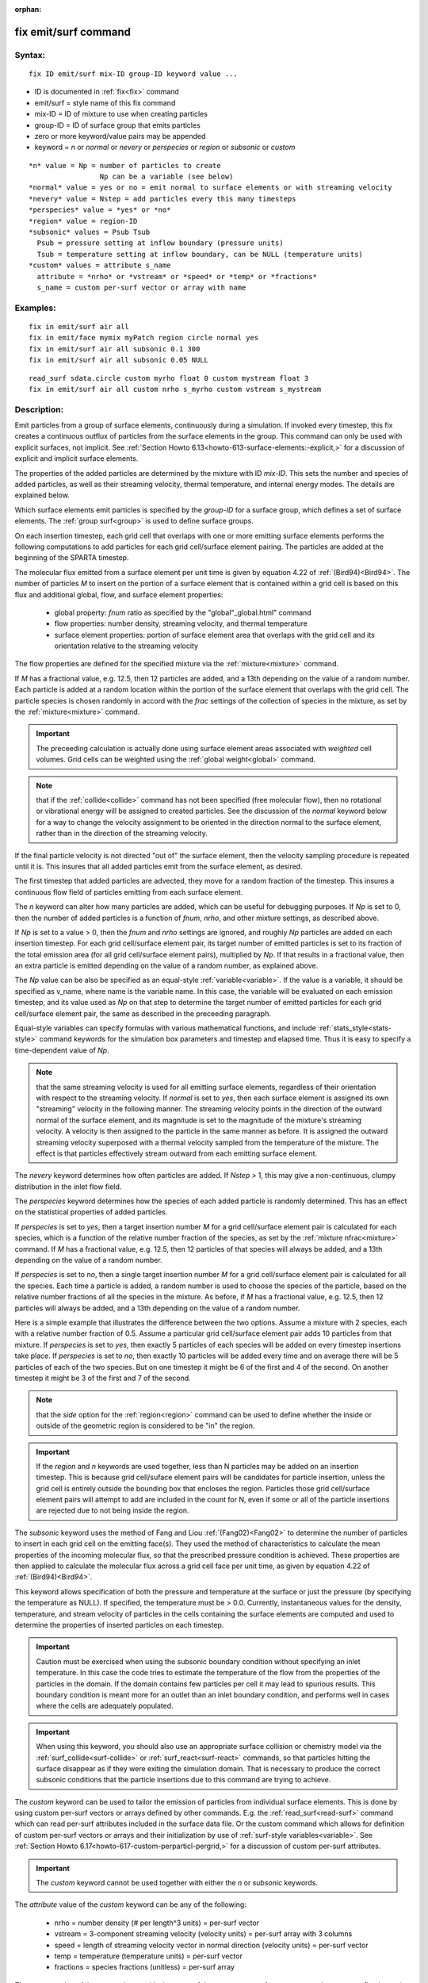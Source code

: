 
:orphan:

.. index:: fix_emit_surf

.. _fix-emit-surf:

.. _fix-emit-surf-command:

#####################
fix emit/surf command
#####################

.. _fix-emit-surf-syntax:

*******
Syntax:
*******

::

   fix ID emit/surf mix-ID group-ID keyword value ...

- ID is documented in :ref:`fix<fix>` command 

- emit/surf = style name of this fix command

- mix-ID = ID of mixture to use when creating particles

- group-ID = ID of surface group that emits particles

- zero or more keyword/value pairs may be appended

- keyword = *n* or *normal* or *nevery* or *perspecies* or *region* or *subsonic* or *custom*

::

     *n* value = Np = number of particles to create
                      Np can be a variable (see below)
     *normal* value = yes or no = emit normal to surface elements or with streaming velocity
     *nevery* value = Nstep = add particles every this many timesteps
     *perspecies* value = *yes* or *no*
     *region* value = region-ID
     *subsonic* values = Psub Tsub
       Psub = pressure setting at inflow boundary (pressure units)
       Tsub = temperature setting at inflow boundary, can be NULL (temperature units)
     *custom* values = attribute s_name
       attribute = *nrho* or *vstream* or *speed* or *temp* or *fractions*
       s_name = custom per-surf vector or array with name

.. _fix-emit-surf-examples:

*********
Examples:
*********

::

   fix in emit/surf air all
   fix in emit/face mymix myPatch region circle normal yes
   fix in emit/surf air all subsonic 0.1 300
   fix in emit/surf air all subsonic 0.05 NULL

::

   read_surf sdata.circle custom myrho float 0 custom mystream float 3
   fix in emit/surf air all custom nrho s_myrho custom vstream s_mystream

.. _fix-emit-surf-descriptio:

************
Description:
************

Emit particles from a group of surface elements, continuously during a
simulation.  If invoked every timestep, this fix creates a continuous
outflux of particles from the surface elements in the group.  This
command can only be used with explicit surfaces, not implicit.  See
:ref:`Section Howto 6.13<howto-613-surface-elements:-explicit,>` for a discussion of
explicit and implicit surface elements.

The properties of the added particles are determined by the mixture
with ID *mix-ID*.  This sets the number and species of added
particles, as well as their streaming velocity, thermal temperature,
and internal energy modes.  The details are explained below.

Which surface elements emit particles is specified by the *group-ID*
for a surface group, which defines a set of surface elements.  The
:ref:`group surf<group>` is used to define surface groups.

On each insertion timestep, each grid cell that overlaps with one or
more emitting surface elements performs the following computations to
add particles for each grid cell/surface element pairing.  The
particles are added at the beginning of the SPARTA timestep.

The molecular flux emitted from a surface element per unit time is
given by equation 4.22 of :ref:`(Bird94)<Bird94>`.  The number of particles
*M* to insert on the portion of a surface element that is contained
within a grid cell is based on this flux and additional global, flow,
and surface element properties:

   - global property: *fnum* ratio as specified by the "global"_global.html" command
   - flow properties: number density, streaming velocity, and thermal temperature
   - surface element properties: portion of surface element area that overlaps with the grid cell and its orientation relative to the streaming velocity

The flow properties are defined for the specified mixture via the
:ref:`mixture<mixture>` command.

If *M* has a fractional value, e.g. 12.5, then 12 particles are added,
and a 13th depending on the value of a random number.  Each particle
is added at a random location within the portion of the surface
element that overlaps with the grid cell.  The particle species is
chosen randomly in accord with the *frac* settings of the collection
of species in the mixture, as set by the :ref:`mixture<mixture>`
command.

.. important::

  The preceeding calculation is actually done using
  surface element areas associated with *weighted* cell volumes.  Grid
  cells can be weighted using the :ref:`global weight<global>` command.

.. note::

  that if the :ref:`collide<collide>` command has not been specified
  (free molecular flow), then no rotational or vibrational energy will
  be assigned to created particles.  See the discussion of the *normal*
  keyword below for a way to change the velocity assignment to be
  oriented in the direction normal to the surface element, rather than
  in the direction of the streaming velocity.

If the final particle velocity is not directed "out of" the surface
element, then the velocity sampling procedure is repeated until it is.
This insures that all added particles emit from the surface element,
as desired.

The first timestep that added particles are advected, they move for a
random fraction of the timestep.  This insures a continuous flow field
of particles emitting from each surface element.

The *n* keyword can alter how many particles are added, which can be
useful for debugging purposes.  If *Np* is set to 0, then the number
of added particles is a function of *fnum*, *nrho*, and other mixture
settings, as described above.

If *Np* is set to a value > 0, then the *fnum* and *nrho* settings are
ignored, and roughly *Np* particles are added on each insertion
timestep.  For each grid cell/surface element pair, its target number
of emitted particles is set to its fraction of the total emission area
(for all grid cell/surface element pairs), multiplied by *Np*.  If
that results in a fractional value, then an extra particle is emitted
depending on the value of a random number, as explained above.

The *Np* value can be also be specified as an equal-style
:ref:`variable<variable>`.  If the value is a variable, it should be
specified as v_name, where name is the variable name.  In this case,
the variable will be evaluated on each emission timestep, and its
value used as *Np* on that step to determine the target number of
emitted particles for each grid cell/surface element pair, the same as
described in the preceeding paragraph.

Equal-style variables can specify formulas with various mathematical
functions, and include :ref:`stats_style<stats-style>` command
keywords for the simulation box parameters and timestep and elapsed
time.  Thus it is easy to specify a time-dependent value of *Np*.

.. note::

  that the same streaming velocity is
  used for all emitting surface elements, regardless of their
  orientation with respect to the streaming velocity.  If *normal* is
  set to *yes*, then each surface element is assigned its own
  "streaming" velocity in the following manner.  The streaming velocity
  points in the direction of the outward normal of the surface element,
  and its magnitude is set to the magnitude of the mixture's streaming
  velocity.  A velocity is then assigned to the particle in the same
  manner as before.  It is assigned the outward streaming velocity
  superposed with a thermal velocity sampled from the temperature of the
  mixture.  The effect is that particles effectively stream outward from
  each emitting surface element.

The *nevery* keyword determines how often particles are added.  If
*Nstep* > 1, this may give a non-continuous, clumpy distribution in
the inlet flow field.

The *perspecies* keyword determines how the species of each added
particle is randomly determined.  This has an effect on the
statistical properties of added particles.

If *perspecies* is set to *yes*, then a target insertion number *M*
for a grid cell/surface element pair is calculated for each species,
which is a function of the relative number fraction of the species, as
set by the :ref:`mixture nfrac<mixture>` command.  If *M* has a
fractional value, e.g. 12.5, then 12 particles of that species will
always be added, and a 13th depending on the value of a random number.

If *perspecies* is set to *no*, then a single target insertion number
*M* for a grid cell/surface element pair is calculated for all the
species.  Each time a particle is added, a random number is used to
choose the species of the particle, based on the relative number
fractions of all the species in the mixture.  As before, if *M* has a
fractional value, e.g. 12.5, then 12 particles will always be added,
and a 13th depending on the value of a random number.

Here is a simple example that illustrates the difference between the
two options.  Assume a mixture with 2 species, each with a relative
number fraction of 0.5.  Assume a particular grid cell/surface element
pair adds 10 particles from that mixture.  If *perspecies* is set to
*yes*, then exactly 5 particles of each species will be added on every
timestep insertions take place.  If *perspecies* is set to *no*, then
exactly 10 particles will be added every time and on average there
will be 5 particles of each of the two species.  But on one timestep
it might be 6 of the first and 4 of the second.  On another timestep
it might be 3 of the first and 7 of the second.

.. note::

  that the *side* option
  for the :ref:`region<region>` command can be used to define whether the
  inside or outside of the geometric region is considered to be "in" the
  region.

.. important::

  If the *region* and *n* keywords are used together,
  less than N particles may be added on an insertion timestep.  This is
  because grid cell/suface element pairs will be candidates for particle
  insertion, unless the grid cell is entirely outside the bounding box
  that encloses the region.  Particles those grid cell/surface element
  pairs will attempt to add are included in the count for N, even if
  some or all of the particle insertions are rejected due to not being
  inside the region.

The *subsonic* keyword uses the method of Fang and Liou
:ref:`(Fang02)<Fang02>` to determine the number of particles to insert in
each grid cell on the emitting face(s).  They used the method of
characteristics to calculate the mean properties of the incoming
molecular flux, so that the prescribed pressure condition is achieved.
These properties are then applied to calculate the molecular flux
across a grid cell face per unit time, as given by equation 4.22 of
:ref:`(Bird94)<Bird94>`.

This keyword allows specification of both the pressure and temperature
at the surface or just the pressure (by specifying the temperature as
NULL).  If specified, the temperature must be > 0.0.  Currently,
instantaneous values for the density, temperature, and stream velocity
of particles in the cells containing the surface elements are computed
and used to determine the properties of inserted particles on each
timestep.

.. important::

  Caution must be exercised when using the subsonic
  boundary condition without specifying an inlet temperature. In this
  case the code tries to estimate the temperature of the flow from the
  properties of the particles in the domain. If the domain contains few
  particles per cell it may lead to spurious results.  This boundary
  condition is meant more for an outlet than an inlet boundary
  condition, and performs well in cases where the cells are adequately
  populated.

.. important::

  When using this keyword, you should also use an
  appropriate surface collision or chemistry model via the
  :ref:`surf_collide<surf-collide>` or :ref:`surf_react<surf-react>`
  commands, so that particles hitting the surface disappear as if they
  were exiting the simulation domain.  That is necessary to produce the
  correct subsonic conditions that the particle insertions due to this
  command are trying to achieve.

The *custom* keyword can be used to tailor the emission of particles
from individual surface elements.  This is done by using custom
per-surf vectors or arrays defined by other commands.  E.g. the
:ref:`read_surf<read-surf>` command which can read per-surf attributes
included in the surface data file.  Or the custom command which allows
for definition of custom per-surf vectors or arrays and their
initialization by use of :ref:`surf-style variables<variable>`.  See
:ref:`Section Howto 6.17<howto-617-custom-perparticl-pergrid,>` for a discussion of
custom per-surf attributes.

.. important::

  The *custom* keyword cannot be used together with
  either the *n* or *subsonic* keywords.

The *attribute* value of the *custom* keyword can be any of the
following:

   - nrho = number density (# per length^3 units) = per-surf vector
   - vstream = 3-component streaming velocity (velocity units) = per-surf array with 3 columns
   - speed = length of streaming velocity vector in normal direction (velocity units) = per-surf vector
   - temp = temperature (temperature units) = per-surf vector
   - fractions = species fractions (unitless) = per-surf array

The *s_name* value of the *custom* keyword is the name of the custom
per-surf vector or array.  It must store floating-point values and be
a vector or array, as indicated in the list above.

When the fix emit/surf command calculates the number of particles (and
their attributes) to be emitted from each surface element, by default
it uses the mixture properties of the specified *mix-ID* for number
density, streaming velocity, temperature, and relative species
fractions.  The same values are used for all surface elements.  If the
*custom* keyword is used for one or more of these properties, the
values of the associated custom per-surf vector(s) or array(s)
override the default mixture properties.

The *custom* attribute *vstream* can only be used if the *normal*
keyword is set to *no*, which is the default.  In this case it must
refer to a 3-column per-surf custom array which stores the 3 streaming
velocity components for each surface element.  If the *normal* keyword
is set to *yes*, then the *custom* atrribute *speed* should be used
instead.  It must refer to a custom per-surf vector which stores the
"speed" of the emission in the direction normal to each surface
element.  I.e. it is the scalar length of the streaming velocity
vector, as described above for the *normal* keyword.

The *custom* attribute *temp* sets a temperature for each surface
element.  This temperature is used as the thermal temeperature for
each inserted particle which means it affects its thermal velocity
components as well as its rotational and vibrational energies.

The *custom* attribute *fractions* must refer to a per-surf custom
array with N columns, where N is the number of species in the mixture.
For each surface element, the N values will be used to set the
relative fractions of emitted particles for that element, using the
logic for the *perspecies yes/no* keyword described above.

For each surface element, the N per-species fractional values must sum
to 1.0.  However, one or more of the numeric values can be < zero, say
M of them.  In this case, each of the M values will be reset to (1 -
sum)/M, where sum is the sum of the N-M values which are >= zero.

.. note::

  that the order of species within the N columns of the custom
  per-surf array, if the same as the order of species within the mix-ID
  mixture.  This is determined by the :ref:`mixture<mixture>` command.
  It is the order the gas species names were listed when the mixture
  command was specified (one or more times).

.. _fix-emit-surf-restart,-output:

*********************
Restart, output info:
*********************

No information about this fix is written to :ref:`binary restart files<restart>`.

This fix computes a global vector of length 2 which can be accessed by
various output commands.  The first element of the vector is the total
number of particles added on the most recent insertion step.  The
second element is the cummulative total number added since the
beginning of the run.  The 2nd value is initialized to zero each time
a run is performed.

.. _fix-emit-surf-restrictio:

*************
Restrictions:
*************

A *n* setting of *Np* > 0 or *Np* as a variable can only be used with
a *perspecies* setting of *no*.

If *normal* is set to *no*, which is the default, then unlike the :ref:`fix emit/face<fix-emit-face>` command, no warning is issued if a
surface element has an inward normal in a direction opposing the
streaming velocity, as defined by the mixture.

For that surface element, particles will still be emitted, so long as
a small fraction have a thermal velocity large enough to overcome the
outward streaming velocity, so that their net velocity is inward.  The
threshold for this is the thermal velocity for particles 3\*sigma from
the mean thermal velocity.

.. _fix-emit-surf-related-commands:

*****************
Related commands:
*****************

:ref:`mixture<mixture>`, :ref:`create_particles<create-particles>`, :ref:`fix emit/face<fix-emit-face>`

.. _fix-emit-surf-default:

********
Default:
********

The keyword defaults are n = 0, normal = no, nevery = 1, perspecies =
yes, region = none, no subsonic settings.

.. _Bird94:

**(Bird94)** G. A. Bird, Molecular Gas Dynamics and the Direct
Simulation of Gas Flows, Clarendon Press, Oxford (1994).

.. _Fang02:

**(Fang02)** Y. Fang and W. W. Liou, Microfluid Flow Computations
Using a Parallel DSMC Code, AIAA 2002-1057. (2002).

